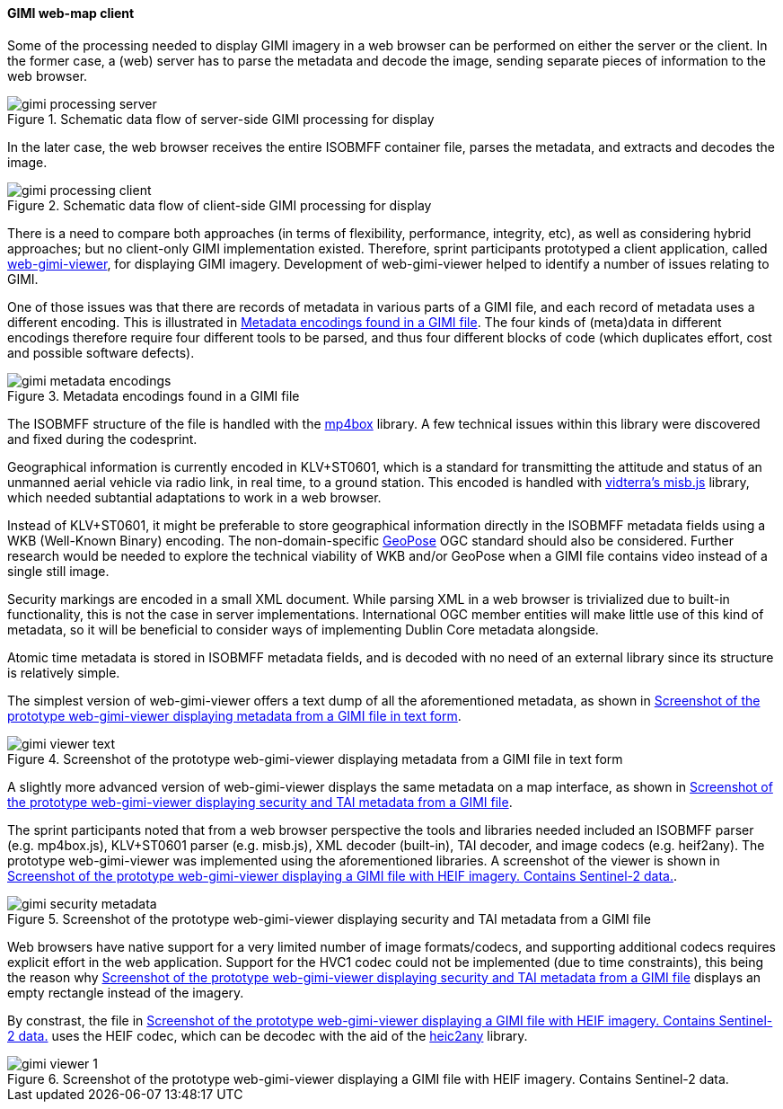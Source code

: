 [[geo_heif_viewer_results]]
==== GIMI web-map client

Some of the processing needed to display GIMI imagery in a web browser can be performed on either the server or the client. In the former case, a (web) server has to parse the metadata and decode the image, sending separate pieces of information to the web browser.

[[img_gimi_processing_client]]
.Schematic data flow of server-side GIMI processing for display
image::images/gimi_processing_server.png[]

In the later case, the web browser receives the entire ISOBMFF container file, parses the metadata, and extracts and decodes the image.

[[img_gimi_processing_server]]
.Schematic data flow of client-side GIMI processing for display
image::images/gimi_processing_client.png[]

There is a need to compare both approaches (in terms of flexibility, performance, integrity, etc), as well as considering hybrid approaches; but no client-only GIMI implementation existed. Therefore, sprint participants prototyped a client application, called https://gitlab.com/IvanSanchez/web-gimi-viewer[web-gimi-viewer], for displaying GIMI imagery. Development of web-gimi-viewer helped to identify a number of issues relating to GIMI.


One of those issues was that there are records of metadata in various parts of a GIMI file, and each record of metadata uses a different encoding. This is illustrated in <<img_gimi_metadata_encodings>>. The four kinds of (meta)data in different encodings therefore require four different tools to be parsed, and thus four different blocks of code (which duplicates effort, cost and possible software defects).

[[img_gimi_metadata_encodings]]
.Metadata encodings found in a GIMI file
image::images/gimi_metadata_encodings.png[]

The ISOBMFF structure of the file is handled with the https://github.com/gpac/mp4box.js/[mp4box] library. A few technical issues within this library were discovered and fixed during the codesprint.

Geographical information is currently encoded in KLV+ST0601, which is a standard for transmitting the attitude and status of an unmanned aerial vehicle via radio link, in real time, to a ground station. This encoded is handled with https://github.com/vidterra/misb.js/[vidterra's misb.js] library, which needed subtantial adaptations to work in a web browser.

Instead of KLV+ST0601, it might be preferable to store geographical information directly in the ISOBMFF metadata fields using a WKB (Well-Known Binary) encoding. The non-domain-specific https://geopose.org/[GeoPose] OGC standard should also be considered. Further research would be needed to explore the technical viability of WKB and/or GeoPose when a GIMI file contains video instead of a single still image.

Security markings are encoded in a small XML document. While parsing XML in a web browser is trivialized due to built-in functionality, this is not the case in server implementations. International OGC member entities will make little use of this kind of metadata, so it will be beneficial to consider ways of implementing Dublin Core metadata alongside.

Atomic time metadata is stored in ISOBMFF metadata fields, and is decoded with no need of an external library since its structure is relatively simple.

The simplest version of web-gimi-viewer offers a text dump of all the aforementioned metadata, as shown in <<img_gimi_viewer_text>>.

[[img_gimi_viewer_text]]
.Screenshot of the prototype web-gimi-viewer displaying metadata from a GIMI file in text form
image::images/gimi_viewer_text.png[]

A slightly more advanced version of web-gimi-viewer displays the same metadata on a map interface, as shown in <<img_gimi_security_metadata>>.

The sprint participants noted that from a web browser perspective the tools and libraries needed included an ISOBMFF parser (e.g. mp4box.js), KLV+ST0601 parser (e.g. misb.js), XML decoder (built-in), TAI decoder, and image codecs (e.g. heif2any). The prototype web-gimi-viewer was implemented using the aforementioned libraries. A screenshot of the viewer is shown in <<img_gimi_viewer_1>>.

[[img_gimi_security_metadata]]
.Screenshot of the prototype web-gimi-viewer displaying security and TAI metadata from a GIMI file
image::images/gimi_security_metadata.png[]

Web browsers have native support for a very limited number of image formats/codecs, and supporting additional codecs requires explicit effort in the web application. Support for the HVC1 codec could not be implemented (due to time constraints), this being the reason why <<img_gimi_security_metadata>> displays an empty rectangle instead of the imagery.

By constrast, the file in <<img_gimi_viewer_1>> uses the HEIF codec, which can be decodec with the aid of the https://github.com/alexcorvi/heic2any[heic2any] library.

[[img_gimi_viewer_1]]
.Screenshot of the prototype web-gimi-viewer displaying a GIMI file with HEIF imagery. Contains Sentinel-2 data.
image::images/gimi_viewer_1.png[]



